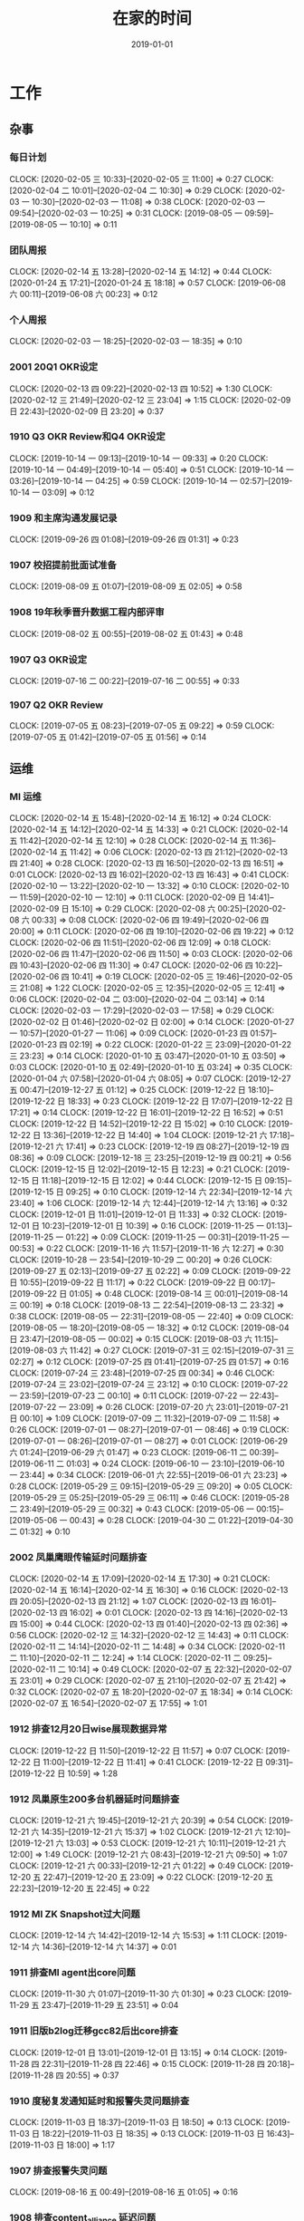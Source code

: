 #+TITLE: 在家的时间 
#+DATE: 2019-01-01

* 工作
** 杂事
*** 每日计划
    CLOCK: [2020-02-05 三 10:33]--[2020-02-05 三 11:00] =>  0:27
    CLOCK: [2020-02-04 二 10:01]--[2020-02-04 二 10:30] =>  0:29
    CLOCK: [2020-02-03 一 10:30]--[2020-02-03 一 11:08] =>  0:38
    CLOCK: [2020-02-03 一 09:54]--[2020-02-03 一 10:25] =>  0:31
    CLOCK: [2019-08-05 一 09:59]--[2019-08-05 一 10:10] =>  0:11
*** 团队周报
    CLOCK: [2020-02-14 五 13:28]--[2020-02-14 五 14:12] =>  0:44
    CLOCK: [2020-01-24 五 17:21]--[2020-01-24 五 18:18] =>  0:57
    CLOCK: [2019-06-08 六 00:11]--[2019-06-08 六 00:23] =>  0:12
*** 个人周报
    CLOCK: [2020-02-03 一 18:25]--[2020-02-03 一 18:35] =>  0:10
*** 2001 20Q1 OKR设定
    CLOCK: [2020-02-13 四 09:22]--[2020-02-13 四 10:52] =>  1:30
    CLOCK: [2020-02-12 三 21:49]--[2020-02-12 三 23:04] =>  1:15
    CLOCK: [2020-02-09 日 22:43]--[2020-02-09 日 23:20] =>  0:37
*** 1910 Q3 OKR Review和Q4 OKR设定
    CLOCK: [2019-10-14 一 09:13]--[2019-10-14 一 09:33] =>  0:20
    CLOCK: [2019-10-14 一 04:49]--[2019-10-14 一 05:40] =>  0:51
    CLOCK: [2019-10-14 一 03:26]--[2019-10-14 一 04:25] =>  0:59
    CLOCK: [2019-10-14 一 02:57]--[2019-10-14 一 03:09] =>  0:12
*** 1909 和主席沟通发展记录
    CLOCK: [2019-09-26 四 01:08]--[2019-09-26 四 01:31] =>  0:23
*** 1907 校招提前批面试准备
    CLOCK: [2019-08-09 五 01:07]--[2019-08-09 五 02:05] =>  0:58
*** 1908 19年秋季晋升数据工程内部评审
    CLOCK: [2019-08-02 五 00:55]--[2019-08-02 五 01:43] =>  0:48
*** 1907 Q3 OKR设定
    CLOCK: [2019-07-16 二 00:22]--[2019-07-16 二 00:55] =>  0:33
*** 1907 Q2 OKR Review
    CLOCK: [2019-07-05 五 08:23]--[2019-07-05 五 09:22] =>  0:59
    CLOCK: [2019-07-05 五 01:42]--[2019-07-05 五 01:56] =>  0:14
** 运维
*** MI 运维
    CLOCK: [2020-02-14 五 15:48]--[2020-02-14 五 16:12] =>  0:24
    CLOCK: [2020-02-14 五 14:12]--[2020-02-14 五 14:33] =>  0:21
    CLOCK: [2020-02-14 五 11:42]--[2020-02-14 五 12:10] =>  0:28
    CLOCK: [2020-02-14 五 11:36]--[2020-02-14 五 11:42] =>  0:06
    CLOCK: [2020-02-13 四 21:12]--[2020-02-13 四 21:40] =>  0:28
    CLOCK: [2020-02-13 四 16:50]--[2020-02-13 四 16:51] =>  0:01
    CLOCK: [2020-02-13 四 16:02]--[2020-02-13 四 16:43] =>  0:41
    CLOCK: [2020-02-10 一 13:22]--[2020-02-10 一 13:32] =>  0:10
    CLOCK: [2020-02-10 一 11:59]--[2020-02-10 一 12:10] =>  0:11
    CLOCK: [2020-02-09 日 14:41]--[2020-02-09 日 15:10] =>  0:29
    CLOCK: [2020-02-08 六 00:25]--[2020-02-08 六 00:33] =>  0:08
    CLOCK: [2020-02-06 四 19:49]--[2020-02-06 四 20:00] =>  0:11
    CLOCK: [2020-02-06 四 19:10]--[2020-02-06 四 19:22] =>  0:12
    CLOCK: [2020-02-06 四 11:51]--[2020-02-06 四 12:09] =>  0:18
    CLOCK: [2020-02-06 四 11:47]--[2020-02-06 四 11:50] =>  0:03
    CLOCK: [2020-02-06 四 10:43]--[2020-02-06 四 11:30] =>  0:47
    CLOCK: [2020-02-06 四 10:22]--[2020-02-06 四 10:41] =>  0:19
    CLOCK: [2020-02-05 三 19:46]--[2020-02-05 三 21:08] =>  1:22
    CLOCK: [2020-02-05 三 12:35]--[2020-02-05 三 12:41] =>  0:06
    CLOCK: [2020-02-04 二 03:00]--[2020-02-04 二 03:14] =>  0:14
    CLOCK: [2020-02-03 一 17:29]--[2020-02-03 一 17:58] =>  0:29
    CLOCK: [2020-02-02 日 01:46]--[2020-02-02 日 02:00] =>  0:14
    CLOCK: [2020-01-27 一 10:57]--[2020-01-27 一 11:06] =>  0:09
    CLOCK: [2020-01-23 四 01:57]--[2020-01-23 四 02:19] =>  0:22
    CLOCK: [2020-01-22 三 23:09]--[2020-01-22 三 23:23] =>  0:14
    CLOCK: [2020-01-10 五 03:47]--[2020-01-10 五 03:50] =>  0:03
    CLOCK: [2020-01-10 五 02:49]--[2020-01-10 五 03:24] =>  0:35
    CLOCK: [2020-01-04 六 07:58]--[2020-01-04 六 08:05] =>  0:07
    CLOCK: [2019-12-27 五 00:47]--[2019-12-27 五 01:12] =>  0:25
    CLOCK: [2019-12-22 日 18:10]--[2019-12-22 日 18:33] =>  0:23
    CLOCK: [2019-12-22 日 17:07]--[2019-12-22 日 17:21] =>  0:14
    CLOCK: [2019-12-22 日 16:01]--[2019-12-22 日 16:52] =>  0:51
    CLOCK: [2019-12-22 日 14:52]--[2019-12-22 日 15:02] =>  0:10
    CLOCK: [2019-12-22 日 13:36]--[2019-12-22 日 14:40] =>  1:04
    CLOCK: [2019-12-21 六 17:18]--[2019-12-21 六 17:41] =>  0:23
    CLOCK: [2019-12-19 四 08:27]--[2019-12-19 四 08:36] =>  0:09
    CLOCK: [2019-12-18 三 23:25]--[2019-12-19 四 00:21] =>  0:56
    CLOCK: [2019-12-15 日 12:02]--[2019-12-15 日 12:23] =>  0:21
    CLOCK: [2019-12-15 日 11:18]--[2019-12-15 日 12:02] =>  0:44
    CLOCK: [2019-12-15 日 09:15]--[2019-12-15 日 09:25] =>  0:10
    CLOCK: [2019-12-14 六 22:34]--[2019-12-14 六 23:40] =>  1:06
    CLOCK: [2019-12-14 六 12:44]--[2019-12-14 六 13:16] =>  0:32
    CLOCK: [2019-12-01 日 11:01]--[2019-12-01 日 11:33] =>  0:32
    CLOCK: [2019-12-01 日 10:23]--[2019-12-01 日 10:39] =>  0:16
    CLOCK: [2019-11-25 一 01:13]--[2019-11-25 一 01:22] =>  0:09
    CLOCK: [2019-11-25 一 00:31]--[2019-11-25 一 00:53] =>  0:22
    CLOCK: [2019-11-16 六 11:57]--[2019-11-16 六 12:27] =>  0:30
    CLOCK: [2019-10-28 一 23:54]--[2019-10-29 二 00:20] =>  0:26
    CLOCK: [2019-09-27 五 02:13]--[2019-09-27 五 02:22] =>  0:09
    CLOCK: [2019-09-22 日 10:55]--[2019-09-22 日 11:17] =>  0:22
    CLOCK: [2019-09-22 日 00:17]--[2019-09-22 日 01:05] =>  0:48
    CLOCK: [2019-08-14 三 00:01]--[2019-08-14 三 00:19] =>  0:18
    CLOCK: [2019-08-13 二 22:54]--[2019-08-13 二 23:32] =>  0:38
    CLOCK: [2019-08-05 一 22:31]--[2019-08-05 一 22:40] =>  0:09
    CLOCK: [2019-08-05 一 18:20]--[2019-08-05 一 18:32] =>  0:12
    CLOCK: [2019-08-04 日 23:47]--[2019-08-05 一 00:02] =>  0:15
    CLOCK: [2019-08-03 六 11:15]--[2019-08-03 六 11:42] =>  0:27
    CLOCK: [2019-07-31 三 02:15]--[2019-07-31 三 02:27] =>  0:12
    CLOCK: [2019-07-25 四 01:41]--[2019-07-25 四 01:57] =>  0:16
    CLOCK: [2019-07-24 三 23:48]--[2019-07-25 四 00:34] =>  0:46
    CLOCK: [2019-07-24 三 23:02]--[2019-07-24 三 23:12] =>  0:10
    CLOCK: [2019-07-22 一 23:59]--[2019-07-23 二 00:10] =>  0:11
    CLOCK: [2019-07-22 一 22:43]--[2019-07-22 一 23:09] =>  0:26
    CLOCK: [2019-07-20 六 23:01]--[2019-07-21 日 00:10] =>  1:09
    CLOCK: [2019-07-09 二 11:32]--[2019-07-09 二 11:58] =>  0:26
    CLOCK: [2019-07-01 一 08:27]--[2019-07-01 一 08:46] =>  0:19
    CLOCK: [2019-07-01 一 08:26]--[2019-07-01 一 08:27] =>  0:01
    CLOCK: [2019-06-29 六 01:24]--[2019-06-29 六 01:47] =>  0:23
    CLOCK: [2019-06-11 二 00:39]--[2019-06-11 二 01:03] =>  0:24
    CLOCK: [2019-06-10 一 23:10]--[2019-06-10 一 23:44] =>  0:34
    CLOCK: [2019-06-01 六 22:55]--[2019-06-01 六 23:23] =>  0:28
    CLOCK: [2019-05-29 三 09:15]--[2019-05-29 三 09:20] =>  0:05
    CLOCK: [2019-05-29 三 05:25]--[2019-05-29 三 06:11] =>  0:46
    CLOCK: [2019-05-28 二 23:49]--[2019-05-29 三 00:32] =>  0:43
    CLOCK: [2019-05-06 一 00:15]--[2019-05-06 一 00:43] =>  0:28
    CLOCK: [2019-04-30 二 01:22]--[2019-04-30 二 01:32] =>  0:10
*** 2002 凤巢鹰眼传输延时问题排查
    CLOCK: [2020-02-14 五 17:09]--[2020-02-14 五 17:30] =>  0:21
    CLOCK: [2020-02-14 五 16:14]--[2020-02-14 五 16:30] =>  0:16
    CLOCK: [2020-02-13 四 20:05]--[2020-02-13 四 21:12] =>  1:07
    CLOCK: [2020-02-13 四 16:01]--[2020-02-13 四 16:02] =>  0:01
    CLOCK: [2020-02-13 四 14:16]--[2020-02-13 四 15:00] =>  0:44
    CLOCK: [2020-02-13 四 01:40]--[2020-02-13 四 02:36] =>  0:56
    CLOCK: [2020-02-12 三 14:32]--[2020-02-12 三 14:43] =>  0:11
    CLOCK: [2020-02-11 二 14:14]--[2020-02-11 二 14:48] =>  0:34
    CLOCK: [2020-02-11 二 11:10]--[2020-02-11 二 12:24] =>  1:14
    CLOCK: [2020-02-11 二 09:25]--[2020-02-11 二 10:14] =>  0:49
    CLOCK: [2020-02-07 五 22:32]--[2020-02-07 五 23:01] =>  0:29
    CLOCK: [2020-02-07 五 21:10]--[2020-02-07 五 21:42] =>  0:32
    CLOCK: [2020-02-07 五 18:20]--[2020-02-07 五 18:34] =>  0:14
    CLOCK: [2020-02-07 五 16:54]--[2020-02-07 五 17:55] =>  1:01
*** 1912 排查12月20日wise展现数据异常
    CLOCK: [2019-12-22 日 11:50]--[2019-12-22 日 11:57] =>  0:07
    CLOCK: [2019-12-22 日 11:00]--[2019-12-22 日 11:41] =>  0:41
    CLOCK: [2019-12-22 日 09:31]--[2019-12-22 日 10:59] =>  1:28
*** 1912 凤巢原生200多台机器延时问题排查
    CLOCK: [2019-12-21 六 19:45]--[2019-12-21 六 20:39] =>  0:54
    CLOCK: [2019-12-21 六 14:35]--[2019-12-21 六 15:37] =>  1:02
    CLOCK: [2019-12-21 六 12:10]--[2019-12-21 六 13:03] =>  0:53
    CLOCK: [2019-12-21 六 10:11]--[2019-12-21 六 12:00] =>  1:49
    CLOCK: [2019-12-21 六 08:43]--[2019-12-21 六 09:50] =>  1:07
    CLOCK: [2019-12-21 六 00:33]--[2019-12-21 六 01:22] =>  0:49
    CLOCK: [2019-12-20 五 22:47]--[2019-12-20 五 23:09] =>  0:22
    CLOCK: [2019-12-20 五 22:23]--[2019-12-20 五 22:45] =>  0:22
*** 1912 MI ZK Snapshot过大问题
    CLOCK: [2019-12-14 六 14:42]--[2019-12-14 六 15:53] =>  1:11
    CLOCK: [2019-12-14 六 14:36]--[2019-12-14 六 14:37] =>  0:01
*** 1911 排查MI agent出core问题
    CLOCK: [2019-11-30 六 01:07]--[2019-11-30 六 01:30] =>  0:23
    CLOCK: [2019-11-29 五 23:47]--[2019-11-29 五 23:51] =>  0:04
*** 1911 旧版b2log迁移gcc82后出core排查
    CLOCK: [2019-12-01 日 13:01]--[2019-12-01 日 13:15] =>  0:14
    CLOCK: [2019-11-28 四 22:31]--[2019-11-28 四 22:46] =>  0:15
    CLOCK: [2019-11-28 四 20:18]--[2019-11-28 四 20:55] =>  0:37
*** 1910 度秘复发通知延时和报警失灵问题排查
    CLOCK: [2019-11-03 日 18:37]--[2019-11-03 日 18:50] =>  0:13
    CLOCK: [2019-11-03 日 18:22]--[2019-11-03 日 18:35] =>  0:13
    CLOCK: [2019-11-03 日 16:43]--[2019-11-03 日 18:00] =>  1:17
*** 1907 排查报警失灵问题
    CLOCK: [2019-08-16 五 00:49]--[2019-08-16 五 01:05] =>  0:16
*** 1908 排查content_alliance 延迟问题
    CLOCK: [2019-08-05 一 11:50]--[2019-08-05 一 12:03] =>  0:13
    CLOCK: [2019-08-04 日 01:40]--[2019-08-04 日 02:12] =>  0:32
    CLOCK: [2019-08-03 六 23:52]--[2019-08-04 日 00:10] =>  0:18
    CLOCK: [2019-08-03 六 21:47]--[2019-08-03 六 22:30] =>  0:43
    CLOCK: [2019-08-03 六 18:10]--[2019-08-03 六 18:38] =>  0:28
    CLOCK: [2019-08-03 六 13:34]--[2019-08-03 六 13:37] =>  0:03
*** 1905 MI Master上线117097d6
    CLOCK: [2019-05-17 五 23:57]--[2019-05-18 六 00:29] =>  0:32
    CLOCK: [2019-05-16 四 23:40]--[2019-05-17 五 00:44] =>  1:04
*** 1903 公有云Trace采集问题跟进
** 会议
*** 数据工厂例会
    CLOCK: [2020-02-14 五 10:59]--[2020-02-14 五 11:36] =>  0:37
    CLOCK: [2020-02-13 四 10:52]--[2020-02-13 四 11:20] =>  0:28
    CLOCK: [2020-02-12 三 10:30]--[2020-02-12 三 11:49] =>  1:19
    CLOCK: [2020-02-11 二 10:28]--[2020-02-11 二 11:00] =>  0:32
    CLOCK: [2020-02-10 一 10:30]--[2020-02-10 一 11:59] =>  1:29
*** 2002 1.15 BP ZK拆分业务有损case study
    CLOCK: [2020-02-05 三 17:01]--[2020-02-05 三 17:52] =>  0:51
** MI 3.0 BFE
*** 1907 项目周报
    CLOCK: [2019-08-30 五 02:41]--[2019-08-30 五 03:04] =>  0:23
*** 1908 支持Hadoop Streaming方式启动
    CLOCK: [2019-08-26 一 09:15]--[2019-08-26 一 09:17] =>  0:02
    CLOCK: [2019-08-11 日 22:41]--[2019-08-11 日 23:10] =>  0:29
    CLOCK: [2019-08-11 日 18:38]--[2019-08-11 日 18:57] =>  0:19
    CLOCK: [2019-08-11 日 17:36]--[2019-08-11 日 18:26] =>  0:50
    CLOCK: [2019-08-11 日 16:25]--[2019-08-11 日 17:20] =>  0:55
    CLOCK: [2019-08-11 日 00:13]--[2019-08-11 日 00:40] =>  0:27
    CLOCK: [2019-08-10 六 23:19]--[2019-08-11 日 00:00] =>  0:41
    CLOCK: [2019-08-05 一 20:59]--[2019-08-05 一 22:19] =>  1:20
    CLOCK: [2019-08-05 一 17:30]--[2019-08-05 一 18:00] =>  0:30
    CLOCK: [2019-08-05 一 16:51]--[2019-08-05 一 17:13] =>  0:22
    CLOCK: [2019-08-05 一 15:34]--[2019-08-05 一 16:36] =>  1:02
    CLOCK: [2019-08-05 一 01:41]--[2019-08-05 一 01:57] =>  0:16
    CLOCK: [2019-08-04 日 19:28]--[2019-08-04 日 19:38] =>  0:10
    CLOCK: [2019-08-04 日 14:58]--[2019-08-04 日 16:36] =>  1:38
    CLOCK: [2019-08-03 六 15:46]--[2019-08-03 六 17:08] =>  1:22
** MI 上云
*** 1905 云上非自动流程完善
    CLOCK: [2019-05-21 二 23:49]--[2019-05-22 三 00:01] =>  0:12
** MI 2.11
*** 2002 MI数据治理讨论（数据流通同学洪生）
    CLOCK: [2020-02-05 三 11:01]--[2020-02-05 三 11:44] =>  0:43
*** 2002 MI ZK Segment自动删除
    CLOCK: [2020-02-14 五 16:13]--[2020-02-14 五 16:14] =>  0:01
    CLOCK: [2020-02-05 三 15:35]--[2020-02-05 三 16:23] =>  0:48
    CLOCK: [2020-02-05 三 14:04]--[2020-02-05 三 15:21] =>  1:17
    CLOCK: [2020-02-05 三 11:51]--[2020-02-05 三 12:11] =>  0:20
    CLOCK: [2020-02-05 三 09:59]--[2020-02-05 三 10:33] =>  0:34
    CLOCK: [2020-02-04 二 22:38]--[2020-02-05 三 00:24] =>  1:46
    CLOCK: [2020-02-04 二 18:34]--[2020-02-04 二 19:08] =>  0:34
    CLOCK: [2020-02-04 二 16:29]--[2020-02-04 二 18:20] =>  1:51
    CLOCK: [2020-02-04 二 15:05]--[2020-02-04 二 15:25] =>  0:20
    CLOCK: [2020-02-04 二 11:54]--[2020-02-04 二 12:25] =>  0:31
** MI 2.10
*** 1912 节点下线时，将最后的文件close并mv到数据目录
    CLOCK: [2020-01-07 二 07:08]--[2020-01-07 二 08:09] =>  1:01
    CLOCK: [2020-01-07 二 01:11]--[2020-01-07 二 01:38] =>  0:27
*** 1912 master自动nc唤醒
    CLOCK: [2019-12-23 一 00:14]--[2019-12-23 一 00:49] =>  0:35
    CLOCK: [2019-12-23 一 00:02]--[2019-12-23 一 00:10] =>  0:08
    CLOCK: [2019-12-22 日 22:20]--[2019-12-22 日 23:57] =>  1:37
    CLOCK: [2019-12-21 六 19:03]--[2019-12-21 六 19:20] =>  0:17
    CLOCK: [2019-12-21 六 17:41]--[2019-12-21 六 18:46] =>  1:05
    CLOCK: [2019-12-19 四 02:03]--[2019-12-19 四 02:10] =>  0:07
*** 1912 修复b2log的自带curl的-fPIC参数问题
    CLOCK: [2019-12-16 一 22:48]--[2019-12-16 一 23:59] =>  1:11
*** 1912 基于nc的supervisor的联调测试
    CLOCK: [2019-12-11 三 08:19]--[2019-12-11 三 10:12] =>  1:53
    CLOCK: [2019-12-11 三 02:25]--[2019-12-11 三 02:45] =>  0:20
    CLOCK: [2019-12-08 日 23:44]--[2019-12-08 日 23:58] =>  0:14
    CLOCK: [2019-12-08 日 23:19]--[2019-12-08 日 23:31] =>  0:12
    CLOCK: [2019-12-08 日 23:00]--[2019-12-08 日 23:08] =>  0:08
    CLOCK: [2019-12-08 日 21:35]--[2019-12-08 日 21:36] =>  0:01
*** 1911 MI各模块迁移Opera
    CLOCK: [2019-11-26 二 23:08]--[2019-11-27 三 00:08] =>  1:00
*** 1910 supervisor开发（基于nc）
    CLOCK: [2019-11-24 日 14:30]--[2019-11-24 日 15:06] =>  0:36
    CLOCK: [2019-11-23 六 20:07]--[2019-11-23 六 20:41] =>  0:34
    CLOCK: [2019-11-23 六 16:00]--[2019-11-23 六 16:54] =>  0:54
    CLOCK: [2019-11-23 六 14:44]--[2019-11-23 六 15:25] =>  0:41
** MI 2.9
*** 1907 b2log迁移icode
    CLOCK: [2019-09-22 日 22:27]--[2019-09-22 日 23:35] =>  1:08
    CLOCK: [2019-07-17 三 02:46]--[2019-07-17 三 02:52] =>  0:06
    CLOCK: [2019-07-15 一 01:20]--[2019-07-15 一 01:55] =>  0:35
*** 1908 Matrix/Opera销毁实例回调API
    CLOCK: [2019-09-01 日 22:37]--[2019-09-01 日 23:00] =>  0:23
    CLOCK: [2019-09-01 日 21:37]--[2019-09-01 日 22:00] =>  0:23
    CLOCK: [2019-08-17 六 00:30]--[2019-08-17 六 01:17] =>  0:47
*** 1908 sofa-pbrpc改造为baidu-rpc
    CLOCK: [2019-08-28 三 01:30]--[2019-08-28 三 02:50] =>  1:20
    CLOCK: [2019-08-22 四 23:13]--[2019-08-22 四 23:25] =>  0:12
    CLOCK: [2019-08-22 四 02:30]--[2019-08-22 四 03:53] =>  1:23
    CLOCK: [2019-08-22 四 01:15]--[2019-08-22 四 02:01] =>  0:46
*** 1907 BFE改造拆解和排期
    CLOCK: [2019-07-21 日 16:56]--[2019-07-21 日 17:42] =>  0:46
*** 1907 BFE改造方案设计
    CLOCK: [2019-07-12 五 00:17]--[2019-07-12 五 00:50] =>  0:33
    CLOCK: [2019-07-11 四 23:03]--[2019-07-12 五 00:00] =>  0:57
*** 1907 b2log发版修复度秘偶然出core问题
    CLOCK: [2019-07-09 二 23:06]--[2019-07-10 三 00:18] =>  1:12
    CLOCK: [2019-07-09 二 21:54]--[2019-07-09 二 22:56] =>  1:02
    CLOCK: [2019-07-09 二 18:58]--[2019-07-09 二 20:20] =>  1:22
    CLOCK: [2019-07-09 二 10:48]--[2019-07-09 二 10:53] =>  0:05
    CLOCK: [2019-07-09 二 01:01]--[2019-07-09 二 02:01] =>  1:00
*** 1907 BFE改造方案设计
    CLOCK: [2019-07-04 四 01:12]--[2019-07-04 四 01:54] =>  0:42
    CLOCK: [2019-07-04 四 00:46]--[2019-07-04 四 01:00] =>  0:14
** MI 3.0
*** 1904 云培训PPT
    CLOCK: [2019-04-22 一 01:56]--[2019-04-22 一 02:35] =>  0:39
*** 1904 Q2开发设计文档
    CLOCK: [2019-04-24 三 23:32]--[2019-04-24 三 23:45] =>  0:13
    CLOCK: [2019-04-21 日 22:31]--[2019-04-21 日 22:45] =>  0:14
** MI 2.8
*** 1907 水位回退问题修复
    CLOCK: [2019-07-02 二 01:20]--[2019-07-02 二 02:31] =>  1:11
*** 1906 重建ES集群
    CLOCK: [2019-06-23 日 23:45]--[2019-06-24 一 01:12] =>  1:27
*** 1905 修复中转传输record_id对不上的问题
    CLOCK: [2019-05-23 四 23:59]--[2019-05-24 五 01:37] =>  1:38
*** 1905 MI平台上Opera
    CLOCK: [2019-05-15 三 00:12]--[2019-05-15 三 00:34] =>  0:22
*** 1904 MI 2.8设计和排期
    CLOCK: [2019-04-28 日 23:27]--[2019-04-29 一 00:01] =>  0:34
** MI 3.0 RS
*** 1906 解决MI的Boxer迁移问题
    CLOCK: [2019-06-25 二 00:10]--[2019-06-25 二 00:34] =>  0:24
*** 1906 RS培训后的鲁班监控完善
    CLOCK: [2019-06-21 五 00:36]--[2019-06-21 五 01:21] =>  0:45
* 学习
** 记录和反思
*** 2001 和轩瑜的大事的解决方案
    CLOCK: [2020-02-15 六 01:45]--[2020-02-15 六 02:32] =>  0:47
    CLOCK: [2020-02-14 五 19:46]--[2020-02-14 五 20:57] =>  1:11
    CLOCK: [2020-02-14 五 12:45]--[2020-02-14 五 13:28] =>  0:43
    CLOCK: [2020-02-14 五 12:24]--[2020-02-14 五 12:34] =>  0:10
    CLOCK: [2020-02-14 五 10:27]--[2020-02-14 五 10:59] =>  0:32
    CLOCK: [2020-02-13 四 21:50]--[2020-02-14 五 00:30] =>  2:40
    CLOCK: [2020-02-12 三 18:50]--[2020-02-12 三 20:13] =>  1:23
    CLOCK: [2020-02-12 三 12:09]--[2020-02-12 三 13:52] =>  1:43
    CLOCK: [2020-02-11 二 23:10]--[2020-02-12 三 00:46] =>  1:36
    CLOCK: [2020-02-11 二 19:51]--[2020-02-11 二 23:08] =>  3:17
    CLOCK: [2020-02-11 二 15:58]--[2020-02-11 二 16:55] =>  0:57
    CLOCK: [2020-02-11 二 10:14]--[2020-02-11 二 10:28] =>  0:14
    CLOCK: [2020-02-09 日 12:44]--[2020-02-09 日 14:27] =>  1:43
    CLOCK: [2020-02-09 日 02:50]--[2020-02-09 日 03:07] =>  0:17
    CLOCK: [2020-02-09 日 01:56]--[2020-02-09 日 02:32] =>  0:36
    CLOCK: [2020-02-08 六 19:28]--[2020-02-08 六 21:41] =>  2:13
    CLOCK: [2020-02-08 六 01:25]--[2020-02-08 六 01:41] =>  0:16
    CLOCK: [2020-02-07 五 20:16]--[2020-02-07 五 21:00] =>  0:44
    CLOCK: [2020-02-07 五 01:38]--[2020-02-07 五 02:19] =>  0:41
    CLOCK: [2020-02-06 四 23:07]--[2020-02-07 五 00:46] =>  1:39
    CLOCK: [2020-02-06 四 01:56]--[2020-02-06 四 02:09] =>  0:13
    CLOCK: [2020-02-06 四 00:00]--[2020-02-06 四 00:34] =>  0:34
    CLOCK: [2020-02-05 三 22:02]--[2020-02-05 三 23:40] =>  1:38
    CLOCK: [2020-02-05 三 21:08]--[2020-02-05 三 21:53] =>  0:45
    CLOCK: [2020-02-04 二 11:46]--[2020-02-04 二 11:54] =>  0:08
    CLOCK: [2020-02-04 二 11:05]--[2020-02-04 二 11:20] =>  0:15
    CLOCK: [2020-02-04 二 01:05]--[2020-02-04 二 02:04] =>  0:59
    CLOCK: [2020-02-03 一 23:10]--[2020-02-04 二 00:04] =>  0:54
    CLOCK: [2020-02-03 一 21:56]--[2020-02-03 一 22:30] =>  0:34
    CLOCK: [2020-02-03 一 21:06]--[2020-02-03 一 21:19] =>  0:13
    CLOCK: [2020-01-27 一 19:44]--[2020-01-27 一 20:41] =>  0:57
    CLOCK: [2020-01-27 一 18:17]--[2020-01-27 一 19:12] =>  0:55
    CLOCK: [2020-01-27 一 17:58]--[2020-01-27 一 18:15] =>  0:17
    CLOCK: [2020-01-26 日 08:23]--[2020-01-26 日 09:28] =>  1:05
*** 2002 19年总结和20年规划
    CLOCK: [2020-02-14 五 17:45]--[2020-02-14 五 17:54] =>  0:09
    CLOCK: [2020-02-03 一 20:58]--[2020-02-03 一 21:06] =>  0:08
    CLOCK: [2020-02-02 日 21:42]--[2020-02-02 日 21:44] =>  0:02
    CLOCK: [2020-02-02 日 19:11]--[2020-02-02 日 21:29] =>  2:18
*** 2001 20年春节记录
    CLOCK: [2020-02-02 日 02:00]--[2020-02-02 日 03:03] =>  1:03
    CLOCK: [2020-02-01 六 20:52]--[2020-02-01 六 23:14] =>  2:22
    CLOCK: [2020-02-01 六 11:15]--[2020-02-01 六 11:31] =>  0:16
    CLOCK: [2020-01-29 三 14:31]--[2020-01-29 三 15:02] =>  0:31
    CLOCK: [2020-01-29 三 11:22]--[2020-01-29 三 12:03] =>  0:41
    CLOCK: [2020-01-28 二 17:31]--[2020-01-28 二 18:59] =>  1:28
    CLOCK: [2020-01-28 二 08:23]--[2020-01-28 二 09:03] =>  0:40
    CLOCK: [2020-01-27 一 19:15]--[2020-01-27 一 19:44] =>  0:29
*** 1912 和轩瑜回我老家记录
    CLOCK: [2020-02-03 一 18:14]--[2020-02-03 一 18:25] =>  0:11
    CLOCK: [2020-02-03 一 18:00]--[2020-02-03 一 18:09] =>  0:09
    CLOCK: [2020-02-03 一 15:22]--[2020-02-03 一 16:17] =>  0:55
    CLOCK: [2020-02-03 一 14:38]--[2020-02-03 一 15:04] =>  0:26
    CLOCK: [2020-02-03 一 13:48]--[2020-02-03 一 14:02] =>  0:14
    CLOCK: [2020-02-03 一 11:37]--[2020-02-03 一 12:26] =>  0:49
    CLOCK: [2020-02-02 日 23:54]--[2020-02-03 一 01:09] =>  1:15
    CLOCK: [2020-02-02 日 21:44]--[2020-02-02 日 22:36] =>  0:52
    CLOCK: [2020-02-02 日 19:04]--[2020-02-02 日 19:11] =>  0:07
*** 2001 和轩瑜的跨年记录
    CLOCK: [2020-02-02 日 03:04]--[2020-02-02 日 03:56] =>  0:52
    CLOCK: [2020-01-18 六 22:40]--[2020-01-18 六 23:01] =>  0:21
    CLOCK: [2020-01-17 五 00:42]--[2020-01-17 五 00:56] =>  0:14
    CLOCK: [2020-01-03 五 00:46]--[2020-01-03 五 01:25] =>  0:39
    CLOCK: [2020-01-01 三 11:01]--[2020-01-01 三 11:18] =>  0:17
*** 1912 和我的轩瑜的记录
    CLOCK: [2020-01-27 一 17:11]--[2020-01-27 一 17:37] =>  0:26
    CLOCK: [2020-01-23 四 02:20]--[2020-01-23 四 02:40] =>  0:20
    CLOCK: [2020-01-09 四 01:56]--[2020-01-09 四 02:20] =>  0:24
    CLOCK: [2020-01-07 二 23:37]--[2020-01-07 二 23:53] =>  0:16
    CLOCK: [2020-01-07 二 23:10]--[2020-01-07 二 23:20] =>  0:10
    CLOCK: [2020-01-01 三 10:55]--[2020-01-01 三 11:00] =>  0:05
    CLOCK: [2019-12-31 二 00:12]--[2019-12-31 二 01:03] =>  0:51
    CLOCK: [2019-12-30 一 01:47]--[2019-12-30 一 01:53] =>  0:06
    CLOCK: [2019-12-30 一 01:18]--[2019-12-30 一 01:38] =>  0:20
    CLOCK: [2019-12-29 日 15:49]--[2019-12-29 日 16:13] =>  0:24
    CLOCK: [2019-12-29 日 14:56]--[2019-12-29 日 15:03] =>  0:07
    CLOCK: [2019-12-29 日 12:34]--[2019-12-29 日 12:51] =>  0:17
    CLOCK: [2019-12-29 日 12:07]--[2019-12-29 日 12:32] =>  0:25
    CLOCK: [2019-12-29 日 11:35]--[2019-12-29 日 12:03] =>  0:28
    CLOCK: [2019-12-29 日 10:55]--[2019-12-29 日 11:32] =>  0:37
    CLOCK: [2019-12-29 日 10:40]--[2019-12-29 日 10:50] =>  0:10
    CLOCK: [2019-12-29 日 09:46]--[2019-12-29 日 10:02] =>  0:16
    CLOCK: [2019-12-29 日 09:02]--[2019-12-29 日 09:18] =>  0:16
*** 1910 国庆后找回轩瑜
    CLOCK: [2019-12-28 六 00:59]--[2019-12-28 六 01:26] =>  0:27
    CLOCK: [2019-12-27 五 20:20]--[2019-12-27 五 23:38] =>  3:18
    CLOCK: [2019-12-27 五 20:17]--[2019-12-27 五 23:38] =>  3:21
    CLOCK: [2019-12-24 二 00:48]--[2019-12-24 二 01:18] =>  0:30
    CLOCK: [2019-12-22 日 19:47]--[2019-12-22 日 21:13] =>  1:26
    CLOCK: [2019-12-15 日 02:06]--[2019-12-15 日 02:47] =>  0:41
    CLOCK: [2019-12-14 六 16:43]--[2019-12-14 六 16:55] =>  0:12
    CLOCK: [2019-12-14 六 15:53]--[2019-12-14 六 16:12] =>  0:19
    CLOCK: [2019-12-14 六 13:16]--[2019-12-14 六 14:34] =>  1:18
    CLOCK: [2019-12-10 二 02:00]--[2019-12-10 二 02:23] =>  0:23
    CLOCK: [2019-12-10 二 00:14]--[2019-12-10 二 00:37] =>  0:23
    CLOCK: [2019-12-08 日 21:41]--[2019-12-08 日 23:00] =>  1:19
    CLOCK: [2019-12-01 日 23:45]--[2019-12-02 一 00:50] =>  1:05
    CLOCK: [2019-11-24 日 22:43]--[2019-11-24 日 23:10] =>  0:27
    CLOCK: [2019-11-24 日 13:24]--[2019-11-24 日 14:30] =>  1:06
    CLOCK: [2019-11-24 日 10:04]--[2019-11-24 日 11:17] =>  1:13
    CLOCK: [2019-11-16 六 23:24]--[2019-11-17 日 00:18] =>  0:54
    CLOCK: [2019-11-16 六 13:24]--[2019-11-16 六 15:05] =>  1:41
    CLOCK: [2019-11-16 六 10:55]--[2019-11-16 六 11:22] =>  0:27
    CLOCK: [2019-11-10 日 10:23]--[2019-11-10 日 11:20] =>  0:57
    CLOCK: [2019-11-08 五 12:09]--[2019-11-08 五 12:27] =>  0:18
    CLOCK: [2019-11-03 日 21:00]--[2019-11-03 日 22:16] =>  1:16
    CLOCK: [2019-11-02 六 21:46]--[2019-11-02 六 22:58] =>  1:12
    CLOCK: [2019-11-02 六 20:51]--[2019-11-02 六 21:37] =>  0:46
    CLOCK: [2019-11-02 六 19:39]--[2019-11-02 六 20:31] =>  0:52
    CLOCK: [2019-10-26 六 10:05]--[2019-10-26 六 10:26] =>  0:21
*** 1912 整理手头资金转钱给家里买房
    CLOCK: [2019-12-26 四 01:40]--[2019-12-26 四 02:25] =>  0:45
*** 1911 团队泰国TB记录
    CLOCK: [2019-11-10 日 05:15]--[2019-11-10 日 05:39] =>  0:24
    CLOCK: [2019-11-08 五 11:18]--[2019-11-08 五 12:09] =>  0:51
    CLOCK: [2019-11-08 五 10:31]--[2019-11-08 五 11:05] =>  0:34
*** 1910 国庆记录和总结
    CLOCK: [2019-10-03 四 22:16]--[2019-10-03 四 22:25] =>  0:09
*** 1909 近期反思
    CLOCK: [2019-09-28 六 02:29]--[2019-09-28 六 02:43] =>  0:14
*** 1909 个人介绍（新新）
    CLOCK: [2019-09-24 二 23:21]--[2019-09-24 二 23:27] =>  0:06
    CLOCK: [2019-09-24 二 21:57]--[2019-09-24 二 22:42] =>  0:45
    CLOCK: [2019-09-22 日 11:44]--[2019-09-22 日 12:00] =>  0:16
    CLOCK: [2019-09-21 六 19:59]--[2019-09-21 六 20:19] =>  0:20
*** 1908 8.23和轩瑜在奥森初次记录
    CLOCK: [2019-08-25 日 00:40]--[2019-08-25 日 00:49] =>  0:09
    CLOCK: [2019-08-24 六 02:03]--[2019-08-24 六 02:12] =>  0:09
*** 1908 和女朋友轩瑜的记录
    CLOCK: [2019-08-22 四 00:41]--[2019-08-22 四 01:10] =>  0:29
    CLOCK: [2019-08-21 三 00:30]--[2019-08-21 三 01:32] =>  1:02
    CLOCK: [2019-08-20 二 23:18]--[2019-08-20 二 23:31] =>  0:13
*** 1908 解释七夕心路历程
    CLOCK: [2019-08-11 日 12:31]--[2019-08-11 日 12:55] =>  0:24
    CLOCK: [2019-08-11 日 11:30]--[2019-08-11 日 12:31] =>  1:01
*** 1908 解释周四晚上未送回家的原因
    CLOCK: [2019-08-10 六 22:22]--[2019-08-10 六 22:40] =>  0:18
    CLOCK: [2019-08-10 六 09:45]--[2019-08-10 六 12:09] =>  2:24
    CLOCK: [2019-08-10 六 01:00]--[2019-08-10 六 02:17] =>  1:17
*** 1908 七夕表白记录
    CLOCK: [2019-08-08 四 01:00]--[2019-08-08 四 02:22] =>  1:22
*** 1907 和轩瑜的记录
    CLOCK: [2019-08-07 三 01:26]--[2019-08-07 三 01:50] =>  0:24
    CLOCK: [2019-08-05 一 00:24]--[2019-08-05 一 00:59] =>  0:35
    CLOCK: [2019-08-05 一 00:02]--[2019-08-05 一 00:07] =>  0:05
    CLOCK: [2019-07-30 二 23:16]--[2019-07-30 二 23:43] =>  0:27
    CLOCK: [2019-07-30 二 00:49]--[2019-07-30 二 01:21] =>  0:32
    CLOCK: [2019-07-29 一 01:05]--[2019-07-29 一 01:57] =>  0:52
    CLOCK: [2019-07-27 六 10:26]--[2019-07-27 六 11:04] =>  0:38
    CLOCK: [2019-07-27 六 02:30]--[2019-07-27 六 02:59] =>  0:29
    CLOCK: [2019-07-26 五 00:31]--[2019-07-26 五 01:28] =>  0:57
    CLOCK: [2019-07-24 三 01:15]--[2019-07-24 三 02:29] =>  1:14
    CLOCK: [2019-07-24 三 00:39]--[2019-07-24 三 01:11] =>  0:32
*** 1908 整理首次见面的笔记发给她
    CLOCK: [2019-08-04 日 14:26]--[2019-08-04 日 14:58] =>  0:32
    CLOCK: [2019-08-04 日 12:13]--[2019-08-04 日 12:20] =>  0:07
    CLOCK: [2019-08-04 日 11:27]--[2019-08-04 日 12:12] =>  0:45
*** 1908 进一步解释没做到关心的理由
    CLOCK: [2019-08-03 六 23:02]--[2019-08-03 六 23:51] =>  0:49
    CLOCK: [2019-08-03 六 17:40]--[2019-08-03 六 18:04] =>  0:24
    CLOCK: [2019-08-03 六 11:42]--[2019-08-03 六 13:23] =>  1:41
*** 1907 整理积压照片
    CLOCK: [2019-07-30 二 23:49]--[2019-07-31 三 01:38] =>  1:49
    CLOCK: [2019-07-30 二 23:45]--[2019-07-30 二 23:49] =>  0:04
*** 1907 责任、态度和方法
    CLOCK: [2019-07-21 日 10:10]--[2019-07-21 日 10:40] =>  0:30
    CLOCK: [2019-07-20 六 22:15]--[2019-07-20 六 22:59] =>  0:44
*** 1907 我理想中的家庭
    CLOCK: [2019-07-20 六 10:05]--[2019-07-20 六 11:59] =>  1:54
    CLOCK: [2019-07-20 六 01:52]--[2019-07-20 六 02:26] =>  0:34
*** 1907 我的辩解和自述
    CLOCK: [2019-07-17 三 03:01]--[2019-07-17 三 03:08] =>  0:07
    CLOCK: [2019-07-17 三 02:11]--[2019-07-17 三 02:44] =>  0:33
*** 19Q3 记录
    CLOCK: [2019-07-07 日 00:51]--[2019-07-07 日 01:11] =>  0:20
*** 1811 个人介绍（新）
    CLOCK: [2019-07-23 二 23:30]--[2019-07-23 二 23:41] =>  0:11
    CLOCK: [2019-07-23 二 01:10]--[2019-07-23 二 01:39] =>  0:29
    CLOCK: [2019-07-21 日 23:02]--[2019-07-22 一 00:15] =>  1:13
    CLOCK: [2019-07-21 日 22:00]--[2019-07-21 日 22:23] =>  0:23
    CLOCK: [2019-07-19 五 00:39]--[2019-07-19 五 00:48] =>  0:09
    CLOCK: [2019-07-13 六 23:48]--[2019-07-14 日 01:25] =>  1:37
    CLOCK: [2019-07-08 一 01:24]--[2019-07-08 一 02:04] =>  0:40
    CLOCK: [2019-07-07 日 23:17]--[2019-07-08 一 01:18] =>  2:01
    CLOCK: [2019-07-07 日 11:45]--[2019-07-07 日 11:58] =>  0:13
    CLOCK: [2019-07-05 五 00:35]--[2019-07-05 五 00:59] =>  0:24
    CLOCK: [2019-07-01 一 08:56]--[2019-07-01 一 09:01] =>  0:05
    CLOCK: [2019-07-01 一 00:23]--[2019-07-01 一 01:55] =>  1:32
    CLOCK: [2019-06-30 日 22:08]--[2019-06-30 日 22:30] =>  0:22
    CLOCK: [2019-06-30 日 21:31]--[2019-06-30 日 22:00] =>  0:29
    CLOCK: [2019-06-30 日 18:13]--[2019-06-30 日 18:32] =>  0:19
    CLOCK: [2019-06-30 日 17:23]--[2019-06-30 日 17:54] =>  0:31
    CLOCK: [2019-06-30 日 00:10]--[2019-06-30 日 00:20] =>  0:10
    CLOCK: [2019-06-29 六 23:16]--[2019-06-29 六 23:49] =>  0:33
    CLOCK: [2019-06-28 五 01:47]--[2019-06-28 五 01:51] =>  0:04
    CLOCK: [2019-06-19 三 00:09]--[2019-06-19 三 01:19] =>  1:10
    CLOCK: [2019-05-21 二 00:11]--[2019-05-21 二 00:20] =>  0:09
    CLOCK: [2019-05-20 一 02:37]--[2019-05-20 一 02:43] =>  0:06
*** 1906 端午记录
    CLOCK: [2019-06-10 一 23:44]--[2019-06-11 二 00:39] =>  0:55
    CLOCK: [2019-06-10 一 21:22]--[2019-06-10 一 22:30] =>  1:08
    CLOCK: [2019-06-10 一 18:08]--[2019-06-10 一 18:34] =>  0:26
    CLOCK: [2019-06-10 一 17:34]--[2019-06-10 一 18:06] =>  0:32
    CLOCK: [2019-06-10 一 16:55]--[2019-06-10 一 17:12] =>  0:17
*** 19Q2 记录
    CLOCK: [2019-06-29 六 17:00]--[2019-06-29 六 17:14] =>  0:14
    CLOCK: [2019-06-29 六 16:05]--[2019-06-29 六 16:38] =>  0:33
    CLOCK: [2019-05-08 三 00:53]--[2019-05-08 三 01:28] =>  0:35
*** 1904 整理观影记录
*** 1812 18年年度回顾
*** 19年春节记录
** 技术学习
*** 1907 distcp学习
    CLOCK: [2019-07-21 日 17:42]--[2019-07-21 日 18:44] =>  1:02
** 写作
** 钢琴学习
*** 1905 练习《那个夏天》
    CLOCK: [2019-06-16 日 20:01]--[2019-06-16 日 20:20] =>  0:19
    CLOCK: [2019-06-15 六 22:43]--[2019-06-15 六 23:20] =>  0:37
    CLOCK: [2019-06-15 六 00:10]--[2019-06-15 六 00:37] =>  0:27
    CLOCK: [2019-06-12 三 23:51]--[2019-06-13 四 00:28] =>  0:37
    CLOCK: [2019-06-12 三 08:48]--[2019-06-12 三 09:19] =>  0:31
    CLOCK: [2019-06-12 三 00:05]--[2019-06-12 三 01:04] =>  0:59
    CLOCK: [2019-06-05 三 23:10]--[2019-06-05 三 23:26] =>  0:16
    CLOCK: [2019-06-01 六 21:30]--[2019-06-01 六 22:34] =>  1:04
    CLOCK: [2019-05-29 三 09:02]--[2019-05-29 三 09:10] =>  0:08
    CLOCK: [2019-05-28 二 23:04]--[2019-05-28 二 23:48] =>  0:44
** 其他
*** 1907 整理公司的MBP13的工作环境
    CLOCK: [2019-07-21 日 16:15]--[2019-07-21 日 16:33] =>  0:18
    CLOCK: [2019-07-21 日 14:32]--[2019-07-21 日 15:06] =>  0:34
    CLOCK: [2019-07-21 日 13:53]--[2019-07-21 日 14:30] =>  0:37
    CLOCK: [2019-07-21 日 11:11]--[2019-07-21 日 11:30] =>  0:19
    CLOCK: [2019-07-21 日 01:10]--[2019-07-21 日 01:58] =>  0:48
    CLOCK: [2019-07-21 日 00:10]--[2019-07-21 日 00:20] =>  0:10
    CLOCK: [2019-07-20 六 18:22]--[2019-07-20 六 19:20] =>  0:58
    CLOCK: [2019-07-14 日 18:30]--[2019-07-14 日 18:53] =>  0:23
    CLOCK: [2019-07-14 日 17:48]--[2019-07-14 日 18:28] =>  0:40
    CLOCK: [2019-07-14 日 16:44]--[2019-07-14 日 17:46] =>  1:02
    CLOCK: [2019-07-14 日 15:40]--[2019-07-14 日 16:39] =>  0:59
* 生活
** 19年团队泰国TB
*** 1911 初步整理照片
    CLOCK: [2019-11-09 六 22:56]--[2019-11-10 日 00:04] =>  1:08
    CLOCK: [2019-11-08 五 10:16]--[2019-11-08 五 10:31] =>  0:15
    CLOCK: [2019-11-08 五 01:33]--[2019-11-08 五 01:39] =>  0:06
    CLOCK: [2019-11-08 五 00:07]--[2019-11-08 五 01:23] =>  1:16
*** 1911 八人逛夜市喝酒
    CLOCK: [2019-11-09 六 23:30]--[2019-11-10 日 02:00] =>  2:30
*** 1911 看人妖表演秀
    CLOCK: [2019-11-09 六 19:30]--[2019-11-09 六 21:00] =>  1:30
*** 1911 做精油Spa然后去公园塔旋转餐厅吃晚饭
    CLOCK: [2019-11-09 六 14:10]--[2019-11-09 六 19:00] =>  4:50
*** 1911 坐船去珊瑚岛玩
    CLOCK: [2019-11-09 六 09:00]--[2019-11-09 六 12:00] =>  3:00
*** 1911 入住Hotel G和夜晚逛海滩
    CLOCK: [2019-11-08 五 20:30]--[2019-11-08 五 22:00] =>  1:30
*** 1911 MAX泰拳体育馆看泰拳
    CLOCK: [2019-11-08 五 16:20]--[2019-11-08 五 20:10] =>  3:50
*** 1911 战鼠打枪和逛水上集市
    CLOCK: [2019-11-08 五 15:30]--[2019-11-08 五 17:20] =>  1:50
*** 1911 游七珍大象园和东芭乐园
    CLOCK: [2019-11-08 五 11:30]--[2019-11-08 五 15:00] =>  3:30
*** 1911 从曼谷到芭堤雅
    CLOCK: [2019-11-08 五 08:30]--[2019-11-08 五 11:10] =>  2:40
*** 1911 游览码头夜市摩天轮
    CLOCK: [2019-11-07 四 19:00]--[2019-11-07 四 20:00] =>  1:00
*** 1911 下午泰式古法按摩和人妖表演
    CLOCK: [2019-11-07 四 13:30]--[2019-11-07 四 17:00] =>  3:30
*** 1911 上午游览大皇宫
    CLOCK: [2019-11-07 四 08:00]--[2019-11-07 四 12:00] =>  4:00
*** 1911 从北京做飞机到曼谷
    CLOCK: [2019-11-06 三 06:00]--[2019-11-06 三 12:00] =>  6:00
*** 1911 送同事两人到我家小憩然后送到机场
    CLOCK: [2019-11-05 二 22:30]--[2019-11-06 三 03:30] =>  5:00
** 19年国庆
*** 1910 花地除草
    CLOCK: [2019-10-03 四 16:35]--[2019-10-03 四 17:30] =>  0:55
*** 1910 去三毛家做客喝酒
    CLOCK: [2019-10-02 三 18:00]--[2019-10-02 三 20:30] =>  2:30
*** 1910 国庆小亮迎亲
    CLOCK: [2019-10-01 二 10:01]--[2019-10-01 二 15:00] =>  4:59
*** 1909 周日提前下班赶回家的火车
    CLOCK: [2019-09-29 日 17:00]--[2019-09-29 日 19:00] =>  2:00
** 19年端午
*** 1906 初步整理照片
    CLOCK: [2019-06-10 一 15:30]--[2019-06-10 一 16:54] =>  1:24
    CLOCK: [2019-06-08 六 23:03]--[2019-06-08 六 23:28] =>  0:25
    CLOCK: [2019-06-07 五 23:00]--[2019-06-08 六 00:10] =>  1:10
*** 1906 晚上到处找吃的最后去吃牧马人吃涮羊肉
    CLOCK: [2019-06-08 六 18:50]--[2019-06-08 六 21:00] =>  2:10
*** 1906 乌兰布统草原穿越
    CLOCK: [2019-06-08 六 08:18]--[2019-06-08 六 14:34] =>  6:16
*** 1906 晚上吃那日满达然后买感冒药
    CLOCK: [2019-06-07 五 19:30]--[2019-06-07 五 21:41] =>  2:11
*** 1906 下午游蛤蟆坝
    CLOCK: [2019-06-07 五 13:40]--[2019-06-07 五 18:00] =>  4:20
*** 1906 从科技园到西二旗到牡丹园再赶上去草原的长途车
    CLOCK: [2019-06-06 四 17:45]--[2019-06-06 四 20:00] =>  2:15
*** 1906 出游准备工作
    CLOCK: [2019-06-05 三 23:28]--[2019-06-06 四 00:33] =>  1:05
** 看视频
*** 2002 银翼杀手
    CLOCK: [2020-02-02 日 14:15]--[2020-02-02 日 16:45] =>  2:30
*** 1910 LOL S9
    CLOCK: [2019-10-26 六 21:12]--[2019-10-26 六 23:49] =>  2:37
*** 1907 复习龙珠Z：人造人篇
    CLOCK: [2019-07-20 六 13:09]--[2019-07-20 六 16:30] =>  3:21
*** 1907 复习龙珠Z：战斗在那美克星
    CLOCK: [2019-07-14 日 20:30]--[2019-07-14 日 22:11] =>  1:41
    CLOCK: [2019-07-14 日 12:16]--[2019-07-14 日 15:16] =>  3:00
*** 1906 中国新说唱
    CLOCK: [2019-06-30 日 19:25]--[2019-06-30 日 20:44] =>  1:19
    CLOCK: [2019-06-21 五 22:40]--[2019-06-21 五 23:52] =>  1:12
*** 斗鱼TV
    CLOCK: [2019-06-10 一 17:20]--[2019-06-10 一 17:34] =>  0:14
*** 1905 B站：木鱼微剧场：Ligal High
    CLOCK: [2019-05-31 五 00:00]--[2019-05-31 五 00:51] =>  0:51
    CLOCK: [2019-05-30 四 00:30]--[2019-05-30 四 01:11] =>  0:41
*** 1905 B站：木鱼微剧场：红楼梦
    CLOCK: [2019-05-29 三 06:11]--[2019-05-29 三 06:50] =>  0:39
*** 1904 复习权力的游戏
    CLOCK: [2019-05-23 四 23:28]--[2019-05-23 四 23:59] =>  0:31
    CLOCK: [2019-05-10 五 00:20]--[2019-05-10 五 01:59] =>  1:39
    CLOCK: [2019-05-08 三 23:09]--[2019-05-09 四 01:11] =>  2:02
    CLOCK: [2019-04-29 一 00:20]--[2019-04-29 一 02:04] =>  1:44
*** 1904 B站：电影最TOP 回顾21部漫威宇宙电影
    CLOCK: [2019-04-23 二 23:38]--[2019-04-24 三 01:06] =>  1:28
** 看电影/电视剧
*** 1910 我是传奇
    CLOCK: [2019-11-03 日 15:09]--[2019-11-03 日 15:40] =>  0:31
    CLOCK: [2019-11-02 六 16:07]--[2019-11-02 六 17:50] =>  1:43
*** 1907 阿丽塔：战斗天使
    CLOCK: [2019-07-13 六 13:18]--[2019-07-13 六 14:00] =>  0:42
    CLOCK: [2019-07-13 六 11:16]--[2019-07-13 六 13:16] =>  2:00
*** 1907 汉尼拔S2
    CLOCK: [2019-07-14 日 01:59]--[2019-07-14 日 03:01] =>  1:02
    CLOCK: [2019-07-13 六 09:46]--[2019-07-13 六 11:15] =>  1:29
    CLOCK: [2019-07-12 五 22:20]--[2019-07-13 六 00:03] =>  1:43
    CLOCK: [2019-07-09 二 17:29]--[2019-07-09 二 18:27] =>  0:58
    CLOCK: [2019-07-09 二 11:59]--[2019-07-09 二 16:00] =>  4:01
    CLOCK: [2019-07-09 二 10:57]--[2019-07-09 二 11:32] =>  0:35
    CLOCK: [2019-07-08 一 23:06]--[2019-07-09 二 00:01] =>  0:55
    CLOCK: [2019-07-06 六 11:35]--[2019-07-06 六 12:25] =>  0:50
    CLOCK: [2019-07-01 一 23:12]--[2019-07-02 二 00:03] =>  0:51
*** 1906 傲慢与偏见 2005
    CLOCK: [2019-06-29 六 12:30]--[2019-06-29 六 16:05] =>  3:35
*** 1906 汉尼拔S1
    CLOCK: [2019-06-29 六 10:34]--[2019-06-29 六 11:30] =>  0:56
    CLOCK: [2019-06-29 六 00:27]--[2019-06-29 六 01:18] =>  0:51
    CLOCK: [2019-06-27 四 00:51]--[2019-06-27 四 01:40] =>  0:49
    CLOCK: [2019-06-25 二 23:49]--[2019-06-26 三 00:53] =>  1:04
    CLOCK: [2019-06-25 二 00:34]--[2019-06-25 二 01:23] =>  0:49
    CLOCK: [2019-06-23 日 16:14]--[2019-06-23 日 19:14] =>  3:00
    CLOCK: [2019-06-23 日 15:00]--[2019-06-23 日 15:31] =>  0:31
    CLOCK: [2019-06-23 日 12:28]--[2019-06-23 日 14:40] =>  2:12
*** 1906 Legal High
    CLOCK: [2019-06-18 二 01:10]--[2019-06-18 二 02:23] =>  1:13
*** 1906 切尔诺贝利
    CLOCK: [2019-06-16 日 13:25]--[2019-06-16 日 14:55] =>  1:30
    CLOCK: [2019-06-15 六 11:32]--[2019-06-15 六 11:55] =>  0:23
    CLOCK: [2019-06-13 四 00:57]--[2019-06-13 四 01:30] =>  0:33
    CLOCK: [2019-06-13 四 00:37]--[2019-06-13 四 00:52] =>  0:15
*** 1906 绿皮书
    CLOCK: [2019-06-10 一 14:37]--[2019-06-10 一 14:52] =>  0:15
    CLOCK: [2019-06-10 一 11:33]--[2019-06-10 一 14:09] =>  2:36
*** 1906 忌日快乐（端午出游）
    CLOCK: [2019-06-10 一 09:55]--[2019-06-10 一 11:30] =>  1:35
    CLOCK: [2019-06-07 五 08:04]--[2019-06-07 五 08:42] =>  0:38
*** 1906 奇妙的家族（端午出游）
    CLOCK: [2019-06-06 四 20:21]--[2019-06-06 四 22:11] =>  1:50
*** 1905 柯南剧场版：世纪末的魔法师
    CLOCK: [2019-06-01 六 11:47]--[2019-06-01 六 13:00] =>  1:13
    CLOCK: [2019-05-31 五 00:51]--[2019-05-31 五 01:02] =>  0:11
    CLOCK: [2019-05-29 三 00:56]--[2019-05-29 三 01:28] =>  0:32
    CLOCK: [2019-05-28 二 00:17]--[2019-05-28 二 00:49] =>  0:32
*** 1905 复仇者联盟四：终局之战
    CLOCK: [2019-05-19 日 21:35]--[2019-05-20 一 00:30] =>  2:55
*** 1904 权力的游戏S8
    CLOCK: [2019-05-13 一 23:26]--[2019-05-14 二 00:52] =>  1:26
    CLOCK: [2019-05-07 二 00:00]--[2019-05-07 二 01:18] =>  1:18
    CLOCK: [2019-04-21 日 20:29]--[2019-04-21 日 20:30] =>  0:01
    CLOCK: [2019-04-16 二 00:23]--[2019-04-16 二 01:25] =>  1:02
*** 1905 权力的游戏S7
    CLOCK: [2019-05-04 六 00:02]--[2019-05-04 六 00:30] =>  0:28
    CLOCK: [2019-05-03 五 21:41]--[2019-05-04 六 00:01] =>  2:20
    CLOCK: [2019-05-03 五 20:00]--[2019-05-03 五 21:18] =>  1:18
*** 1904 教父
    CLOCK: [2019-04-21 日 20:30]--[2019-04-21 日 21:00] =>  0:30
** 上网
*** 2001 了解冠状病毒肺炎
    CLOCK: [2020-01-28 二 14:30]--[2020-01-28 二 15:25] =>  0:55
*** 1907 了解TA
    CLOCK: [2019-07-06 六 12:40]--[2019-07-06 六 15:39] =>  2:59
    CLOCK: [2019-07-06 六 10:16]--[2019-07-06 六 11:35] =>  1:19
    CLOCK: [2019-07-06 六 01:10]--[2019-07-06 六 02:29] =>  1:19
** 购物
*** 2002 轩瑜情人节礼物
    CLOCK: [2020-02-12 三 14:43]--[2020-02-12 三 15:21] =>  0:38
*** 2001 购买防病毒口罩面具
    CLOCK: [2020-01-29 三 00:17]--[2020-01-29 三 01:27] =>  1:10
    CLOCK: [2020-01-28 二 19:50]--[2020-01-28 二 22:32] =>  2:42
*** 1909 买双鞋子
    CLOCK: [2019-09-01 日 11:20]--[2019-09-01 日 12:20] =>  1:00
*** 1909 想换套轻便的相机
    CLOCK: [2019-09-01 日 09:09]--[2019-09-01 日 10:03] =>  0:54
    CLOCK: [2019-09-01 日 00:45]--[2019-09-01 日 01:37] =>  0:52
*** 1908 买个Android手机
    CLOCK: [2019-08-17 六 01:35]--[2019-08-17 六 02:04] =>  0:29
    CLOCK: [2019-08-16 五 00:24]--[2019-08-16 五 00:39] =>  0:15
*** 1906 准备再买个iPad 
    CLOCK: [2019-06-18 二 23:00]--[2019-06-18 二 23:31] =>  0:31
** 生活杂事
*** 和家人聊天
    CLOCK: [2020-02-14 五 20:57]--[2020-02-14 五 21:19] =>  0:22
    CLOCK: [2020-01-28 二 19:21]--[2020-01-28 二 19:45] =>  0:24
    CLOCK: [2019-12-29 日 16:50]--[2019-12-29 日 17:20] =>  0:30
    CLOCK: [2019-12-29 日 09:20]--[2019-12-29 日 09:43] =>  0:23
    CLOCK: [2019-12-22 日 18:33]--[2019-12-22 日 19:00] =>  0:27
    CLOCK: [2019-12-22 日 17:21]--[2019-12-22 日 17:40] =>  0:19
    CLOCK: [2019-12-21 六 21:23]--[2019-12-21 六 21:32] =>  0:09
    CLOCK: [2019-12-21 六 18:46]--[2019-12-21 六 19:03] =>  0:17
    CLOCK: [2019-11-16 六 09:40]--[2019-11-16 六 10:24] =>  0:44
    CLOCK: [2019-11-02 六 20:31]--[2019-11-02 六 20:51] =>  0:20
    CLOCK: [2019-08-11 日 22:00]--[2019-08-11 日 22:41] =>  0:41
    CLOCK: [2019-07-21 日 20:49]--[2019-07-21 日 21:10] =>  0:21
    CLOCK: [2019-06-29 六 11:31]--[2019-06-29 六 12:12] =>  0:41
    CLOCK: [2019-06-05 三 21:40]--[2019-06-05 三 22:10] =>  0:30
    CLOCK: [2019-05-03 五 21:19]--[2019-05-03 五 21:41] =>  0:22
*** 2001 春节后发高烧
    CLOCK: [2020-01-31 五 09:00]--[2020-01-31 五 18:00] =>  9:00
    CLOCK: [2020-01-30 四 09:00]--[2020-01-30 四 23:00] => 14:00
    CLOCK: [2020-01-29 三 18:00]--[2020-01-29 三 23:55] =>  5:55
*** 1912 收拾屋子迎接小爷
    CLOCK: [2019-12-15 日 09:25]--[2019-12-15 日 11:18] =>  1:53
*** 1908 帮家人看房买房
    CLOCK: [2019-12-11 三 23:20]--[2019-12-12 四 00:27] =>  1:07
*** 1910 把台式机摆到次卧用来玩魔兽
    CLOCK: [2019-10-28 一 22:00]--[2019-10-28 一 23:18] =>  1:18
*** 1909 滴滴车主课程学习
    CLOCK: [2019-09-01 日 22:01]--[2019-09-01 日 22:31] =>  0:30
*** 1908 准备七夕礼物
    CLOCK: [2019-08-05 一 12:28]--[2019-08-05 一 12:39] =>  0:11
    CLOCK: [2019-08-05 一 10:21]--[2019-08-05 一 11:10] =>  0:49
*** 1907 全名K歌
    CLOCK: [2019-07-18 四 01:30]--[2019-07-18 四 02:54] =>  1:24
*** 1906 折腾一下降税
    CLOCK: [2019-06-18 二 23:31]--[2019-06-19 三 00:07] =>  0:36
*** 1906 生成照片视频发给大学同学
    CLOCK: [2019-06-15 六 11:00]--[2019-06-15 六 11:30] =>  0:30
*** 1906 折腾PC连接电视
    CLOCK: [2019-06-14 五 00:10]--[2019-06-14 五 01:20] =>  1:10
*** 1904 五一出游计划
    CLOCK: [2019-04-30 二 09:17]--[2019-04-30 二 11:18] =>  2:01
    CLOCK: [2019-04-30 二 01:00]--[2019-04-30 二 01:22] =>  0:22
    CLOCK: [2019-04-28 日 22:54]--[2019-04-28 日 23:27] =>  0:33
    CLOCK: [2019-04-25 四 22:40]--[2019-04-26 五 00:05] =>  1:25
** 外出
*** 1912 周三去小牛坊神州租车点取宝沃BX7然后带给小爷
    CLOCK: [2019-12-18 三 20:40]--[2019-12-18 三 21:54] =>  1:14
*** 1912 周一和小爷小娘去回龙观华联吃海底捞
    CLOCK: [2019-12-16 一 18:30]--[2019-12-16 一 21:30] =>  3:00
*** 1910 周六和张宏晓阳去水长城回程后吃呷哺
    CLOCK: [2019-10-26 六 13:30]--[2019-10-26 六 21:00] =>  7:30
*** 1909 周六去和人去凯德MALL看电影去环宇荟吃小明同学
    CLOCK: [2019-09-28 六 18:00]--[2019-09-28 六 22:00] =>  4:00
*** 1909 周二去请人去西三旗素虎吃饭然后送回家
    CLOCK: [2019-09-24 二 17:30]--[2019-09-24 二 21:30] =>  4:00
*** 1909 周日外出跑步未遂和俊影聊了职业发展
    CLOCK: [2019-09-22 日 19:00]--[2019-09-22 日 20:30] =>  1:30
*** 1909 周五Pingo4.4发布聚餐
    CLOCK: [2019-09-20 五 18:30]--[2019-09-20 五 22:20] =>  3:50
*** 1909 周日傍晚爬百望山
    CLOCK: [2019-09-01 日 18:05]--[2019-09-01 日 19:10] =>  1:05
*** 1908 周日邀请同事前同事来我家看TI9做饭吃看电影
    CLOCK: [2019-08-25 日 10:00]--[2019-08-25 日 21:30] => 11:30
*** 1908 周日去安立路漂亮广场
    CLOCK: [2019-08-18 日 18:30]--[2019-08-18 日 22:10] =>  3:40
*** 1908 周日三人吃嘉和一品粥然后送张宏回青塔
    CLOCK: [2019-08-11 日 19:20]--[2019-08-11 日 21:07] =>  1:47
*** 1908 周六去苏州街科发源接张宏晓阳然后回家玩
    CLOCK: [2019-08-10 六 19:00]--[2019-08-10 六 21:00] =>  2:00
*** 1908 周一请假晚上去永旺回来后煮奶酪方便面
    CLOCK: [2019-08-05 一 19:00]--[2019-08-05 一 20:50] =>  1:50
*** 1907 周六小乐启阳柳洋锋哥去工体喝酒看球
    CLOCK: [2019-07-06 六 17:00]--[2019-07-06 六 23:00] =>  6:00
*** 1906 周六天气极好奥森跑步后闲逛拍照
    CLOCK: [2019-06-29 六 19:39]--[2019-06-29 六 20:25] =>  0:46
*** 1906 周六傍晚和同事去永旺吃饭买促销商品然后去苏宁小店买豆奶
    CLOCK: [2019-06-22 六 20:00]--[2019-06-22 六 21:55] =>  1:55
*** 1906 去永旺剪裤脚去中关村森林公园跑步
    CLOCK: [2019-06-10 一 19:00]--[2019-06-10 一 20:30] =>  1:30
*** 1906 和相林逛河滨森林公园和永旺商场
    CLOCK: [2019-06-01 六 17:33]--[2019-06-01 六 19:50] =>  2:17
*** 1904 去善缘街1号自取FE24-105G
    CLOCK: [2019-04-30 二 13:00]--[2019-04-30 二 15:00] =>  2:00

** 外出一起
*** 2001 和轩瑜宝宝一起去昌发展看《误杀》然后去永旺买火锅食材回家做火锅吃
    CLOCK: [2020-01-11 六 11:55]--[2020-01-11 六 21:00] =>  9:05
*** 1912 周二和轩瑜跨年去世贸天阶吃集渔泰式火锅晚上回小区车内初次看
    CLOCK: [2019-12-31 二 17:00]--[2020-01-01 三 01:00] =>  8:00
*** 1912 周日去五道口接轩瑜吃嘉和一品粥车内初次
    CLOCK: [2019-12-29 日 18:10]--[2019-12-29 日 23:30] =>  5:20
*** 1912 周四带轩瑜来家吃饭见小爷最后送回家
    CLOCK: [2019-12-19 四 16:00]--[2019-12-20 五 00:00] =>  8:00
*** 1912 周六晚上去找轩瑜见面却未成
    CLOCK: [2019-12-14 六 18:00]--[2019-12-14 六 22:00] =>  4:00
*** 1912 周一晚上和轩瑜去吃马仕玖煲深入沟通
    CLOCK: [2019-12-09 一 17:30]--[2019-12-09 一 22:00] =>  4:30
*** 1912 周日去王府井中环接轩瑜吃德永烤鸭
    CLOCK: [2019-12-01 日 17:00]--[2019-12-01 日 22:00] =>  5:00
*** 1911 周六总局接轩瑜然后去九万士多吃饭聊天
    CLOCK: [2019-11-16 六 16:00]--[2019-11-16 六 21:00] =>  5:00
*** 1908 研究北京西站接人
    CLOCK: [2019-09-01 日 23:01]--[2019-09-01 日 23:42] =>  0:41
*** 1908 周五晚上接轩瑜吃京兆尹逛奥森并初次
    CLOCK: [2019-08-23 五 17:30]--[2019-08-24 六 01:00] =>  7:30
*** 1908 周三晚上和轩瑜见面逛小区N圈
    CLOCK: [2019-08-21 三 20:30]--[2019-08-21 三 22:55] =>  2:25
*** 1908 周二去首都机场接轩瑜
    CLOCK: [2019-08-20 二 17:15]--[2019-08-20 二 22:15] =>  5:00
*** 1908 七夕去丰科万达吃海鲜粥底回造甲小区车内表白
    CLOCK: [2019-08-07 三 17:25]--[2019-08-07 三 23:30] =>  6:05
*** 1908 周日接下班去西站吃小大董
    CLOCK: [2019-08-04 日 18:30]--[2019-08-04 日 22:00] =>  3:30
*** 1907 周日带去公司参观然后去丰科万达吃福阪食堂
    CLOCK: [2019-07-28 日 15:15]--[2019-07-28 日 22:10] =>  6:55
*** 1907 周二下班送冰与火之歌原版过去
    CLOCK: [2019-07-23 二 19:30]--[2019-07-23 二 22:30] =>  3:00
*** 1907 周六去银座和谐广场看IMAX狮子王吃凑凑火锅
    CLOCK: [2019-07-13 六 16:00]--[2019-07-13 六 22:03] =>  6:03
*** 1907 周日从总局到圆明园玩再去丰科万达吃九万士多港式海鲜粥底火锅
    CLOCK: [2019-07-07 日 15:30]--[2019-07-07 日 22:10] =>  6:40
*** 1907 周末邀约
    CLOCK: [2019-07-07 日 12:31]--[2019-07-07 日 13:20] =>  0:49
    CLOCK: [2019-07-07 日 10:11]--[2019-07-07 日 11:45] =>  1:34
*** 1906 周日去丰科万达吃蒸汽石锅鱼然后送到税务局
    CLOCK: [2019-06-30 日 10:27]--[2019-06-30 日 16:00] =>  5:33
*** 1906 外出前准备
    CLOCK: [2019-06-30 日 06:05]--[2019-06-30 日 06:59] =>  0:54
    CLOCK: [2019-06-29 六 22:00]--[2019-06-29 六 23:16] =>  1:16
*** 1905 周日去法海寺看壁画爬山吃凑凑看复联四
    CLOCK: [2019-05-19 日 13:00]--[2019-05-19 日 21:20] =>  8:20
** 玩游戏
*** 1908 魔兽世界怀旧版
    CLOCK: [2019-12-21 六 22:10]--[2019-12-22 日 00:20] =>  2:10
    CLOCK: [2019-12-21 六 13:38]--[2019-12-21 六 14:10] =>  0:32
    CLOCK: [2019-12-19 四 00:21]--[2019-12-19 四 00:41] =>  0:20
    CLOCK: [2019-12-18 三 01:15]--[2019-12-18 三 01:59] =>  0:44
    CLOCK: [2019-12-15 日 02:47]--[2019-12-15 日 03:13] =>  0:26
    CLOCK: [2019-12-14 六 23:40]--[2019-12-15 日 02:06] =>  2:26
    CLOCK: [2019-12-14 六 16:12]--[2019-12-14 六 16:43] =>  0:31
    CLOCK: [2019-12-14 六 09:57]--[2019-12-14 六 12:04] =>  2:07
    CLOCK: [2019-12-14 六 02:26]--[2019-12-14 六 02:54] =>  0:28
    CLOCK: [2019-12-13 五 21:10]--[2019-12-14 六 00:16] =>  2:56
    CLOCK: [2019-12-13 五 01:45]--[2019-12-13 五 03:00] =>  1:15
    CLOCK: [2019-12-13 五 01:06]--[2019-12-13 五 01:26] =>  0:20
    CLOCK: [2019-12-12 四 23:31]--[2019-12-13 五 00:35] =>  1:04
    CLOCK: [2019-12-12 四 00:27]--[2019-12-12 四 00:53] =>  0:26
    CLOCK: [2019-12-08 日 23:58]--[2019-12-09 一 00:43] =>  0:45
    CLOCK: [2019-12-08 日 07:59]--[2019-12-08 日 14:13] =>  6:14
    CLOCK: [2019-12-08 日 03:26]--[2019-12-08 日 04:20] =>  0:54
    CLOCK: [2019-12-07 六 00:34]--[2019-12-07 六 02:39] =>  2:05
    CLOCK: [2019-12-06 五 00:20]--[2019-12-06 五 01:06] =>  0:46
    CLOCK: [2019-12-03 二 23:18]--[2019-12-04 三 01:32] =>  2:14
    CLOCK: [2019-12-02 一 23:35]--[2019-12-03 二 00:49] =>  1:14
    CLOCK: [2019-12-02 一 00:51]--[2019-12-02 一 00:59] =>  0:08
    CLOCK: [2019-12-01 日 22:55]--[2019-12-01 日 23:45] =>  0:50
    CLOCK: [2019-12-01 日 13:18]--[2019-12-01 日 16:29] =>  3:11
    CLOCK: [2019-12-01 日 11:33]--[2019-12-01 日 13:01] =>  1:28
    CLOCK: [2019-12-01 日 10:39]--[2019-12-01 日 11:01] =>  0:22
    CLOCK: [2019-12-01 日 09:19]--[2019-12-01 日 10:23] =>  1:04
    CLOCK: [2019-11-29 五 23:51]--[2019-11-30 六 01:07] =>  1:16
    CLOCK: [2019-11-28 四 22:47]--[2019-11-29 五 00:27] =>  1:40
    CLOCK: [2019-11-28 四 20:55]--[2019-11-28 四 22:31] =>  1:36
    CLOCK: [2019-11-28 四 19:14]--[2019-11-28 四 20:18] =>  1:04
    CLOCK: [2019-11-26 二 22:39]--[2019-11-26 二 23:08] =>  0:29
    CLOCK: [2019-11-25 一 23:25]--[2019-11-26 二 01:03] =>  1:38
    CLOCK: [2019-11-24 日 23:10]--[2019-11-25 一 00:31] =>  1:21
    CLOCK: [2019-11-24 日 21:27]--[2019-11-24 日 22:43] =>  1:16
    CLOCK: [2019-11-24 日 11:17]--[2019-11-24 日 13:24] =>  2:07
    CLOCK: [2019-11-24 日 00:45]--[2019-11-24 日 01:10] =>  0:25
    CLOCK: [2019-11-23 六 20:41]--[2019-11-24 日 00:10] =>  3:29
    CLOCK: [2019-11-23 六 16:54]--[2019-11-23 六 20:07] =>  3:13
    CLOCK: [2019-11-23 六 10:12]--[2019-11-23 六 14:43] =>  4:31
    CLOCK: [2019-11-22 五 22:33]--[2019-11-23 六 01:48] =>  3:15
    CLOCK: [2019-11-21 四 23:13]--[2019-11-22 五 01:35] =>  2:22
    CLOCK: [2019-11-20 三 22:57]--[2019-11-21 四 01:41] =>  2:44
    CLOCK: [2019-11-20 三 00:31]--[2019-11-20 三 01:17] =>  0:46
    CLOCK: [2019-11-17 日 00:00]--[2019-11-17 日 01:00] =>  1:00
    CLOCK: [2019-11-16 六 12:30]--[2019-11-16 六 13:24] =>  0:54
    CLOCK: [2019-11-16 六 11:22]--[2019-11-16 六 11:57] =>  0:35
    CLOCK: [2019-11-15 五 23:30]--[2019-11-16 六 00:50] =>  1:20
    CLOCK: [2019-11-14 四 23:42]--[2019-11-14 四 23:51] =>  0:09
    CLOCK: [2019-11-09 六 01:11]--[2019-11-09 六 02:57] =>  1:46
    CLOCK: [2019-11-08 五 23:25]--[2019-11-09 六 00:11] =>  0:46
    CLOCK: [2019-11-07 四 23:10]--[2019-11-08 五 00:07] =>  0:57
    CLOCK: [2019-11-07 四 01:18]--[2019-11-07 四 02:40] =>  1:22
    CLOCK: [2019-11-06 三 22:35]--[2019-11-07 四 00:37] =>  2:02
    CLOCK: [2019-11-06 三 17:40]--[2019-11-06 三 22:35] =>  4:55
    CLOCK: [2019-11-06 三 06:48]--[2019-11-06 三 06:54] =>  0:06
    CLOCK: [2019-11-05 二 23:06]--[2019-11-06 三 00:17] =>  1:11
    CLOCK: [2019-11-04 一 23:25]--[2019-11-05 二 02:24] =>  2:59
    CLOCK: [2019-11-03 日 22:28]--[2019-11-04 一 01:42] =>  3:14
    CLOCK: [2019-11-03 日 18:54]--[2019-11-03 日 19:14] =>  0:20
    CLOCK: [2019-11-03 日 15:40]--[2019-11-03 日 16:41] =>  1:01
    CLOCK: [2019-11-03 日 11:00]--[2019-11-03 日 15:09] =>  4:09
    CLOCK: [2019-11-03 日 01:03]--[2019-11-03 日 02:05] =>  1:02
    CLOCK: [2019-11-02 六 22:59]--[2019-11-03 日 01:02] =>  2:03
    CLOCK: [2019-11-02 六 17:50]--[2019-11-02 六 19:04] =>  1:14
    CLOCK: [2019-11-02 六 14:40]--[2019-11-02 六 16:07] =>  1:27
    CLOCK: [2019-11-02 六 13:45]--[2019-11-02 六 14:34] =>  0:49
    CLOCK: [2019-11-02 六 11:28]--[2019-11-02 六 13:45] =>  2:17
    CLOCK: [2019-11-01 五 23:31]--[2019-11-02 六 04:27] =>  4:56
    CLOCK: [2019-10-31 四 23:49]--[2019-11-01 五 01:30] =>  1:41
    CLOCK: [2019-10-30 三 23:53]--[2019-10-31 四 02:35] =>  2:42
    CLOCK: [2019-10-29 二 23:20]--[2019-10-30 三 02:36] =>  3:16
    CLOCK: [2019-10-29 二 00:20]--[2019-10-29 二 00:42] =>  0:22
    CLOCK: [2019-10-28 一 23:18]--[2019-10-28 一 23:54] =>  0:36
    CLOCK: [2019-10-26 六 12:33]--[2019-10-26 六 13:05] =>  0:32
    CLOCK: [2019-10-26 六 11:05]--[2019-10-26 六 12:00] =>  0:55
    CLOCK: [2019-10-26 六 10:26]--[2019-10-26 六 11:01] =>  0:35
    CLOCK: [2019-10-24 四 22:00]--[2019-10-25 五 02:30] =>  4:30
    CLOCK: [2019-10-23 三 22:35]--[2019-10-24 四 01:34] =>  2:59
    CLOCK: [2019-10-21 一 23:24]--[2019-10-22 二 02:05] =>  2:41
    CLOCK: [2019-10-16 三 23:12]--[2019-10-17 四 01:28] =>  2:16
    CLOCK: [2019-10-15 二 21:55]--[2019-10-16 三 01:20] =>  3:25
    CLOCK: [2019-10-14 一 21:25]--[2019-10-15 二 01:14] =>  3:49
    CLOCK: [2019-10-14 一 04:25]--[2019-10-14 一 04:49] =>  0:24
    CLOCK: [2019-10-14 一 03:09]--[2019-10-14 一 03:25] =>  0:16
    CLOCK: [2019-10-13 日 11:28]--[2019-10-14 一 02:35] => 15:07
    CLOCK: [2019-10-12 六 21:40]--[2019-10-13 日 03:25] =>  5:45
    CLOCK: [2019-10-12 六 03:38]--[2019-10-12 六 04:38] =>  1:00
    CLOCK: [2019-10-11 五 22:48]--[2019-10-12 六 03:25] =>  4:37
    CLOCK: [2019-10-10 四 08:05]--[2019-10-10 四 09:04] =>  0:59
    CLOCK: [2019-10-09 三 21:40]--[2019-10-10 四 04:59] =>  7:19
    CLOCK: [2019-10-09 三 14:54]--[2019-10-09 三 21:34] =>  6:40
    CLOCK: [2019-10-09 三 09:34]--[2019-10-09 三 14:37] =>  5:03
    CLOCK: [2019-10-08 二 20:27]--[2019-10-09 三 03:16] =>  6:49
    CLOCK: [2019-10-06 日 01:18]--[2019-10-06 日 01:52] =>  0:34
    CLOCK: [2019-10-04 五 10:23]--[2019-10-04 五 10:27] =>  0:04
    CLOCK: [2019-10-03 四 22:25]--[2019-10-03 四 22:30] =>  0:05
    CLOCK: [2019-10-03 四 20:56]--[2019-10-03 四 21:06] =>  0:10
    CLOCK: [2019-10-03 四 17:58]--[2019-10-03 四 19:15] =>  1:17
    CLOCK: [2019-10-03 四 15:02]--[2019-10-03 四 16:30] =>  1:28
    CLOCK: [2019-10-03 四 13:14]--[2019-10-03 四 14:05] =>  0:51
    CLOCK: [2019-10-03 四 09:51]--[2019-10-03 四 10:50] =>  0:59
    CLOCK: [2019-10-03 四 08:15]--[2019-10-03 四 08:52] =>  0:37
    CLOCK: [2019-10-02 三 21:27]--[2019-10-03 四 00:15] =>  2:48
    CLOCK: [2019-10-02 三 20:42]--[2019-10-02 三 21:10] =>  0:28
    CLOCK: [2019-10-02 三 13:39]--[2019-10-02 三 15:02] =>  1:23
    CLOCK: [2019-10-02 三 11:11]--[2019-10-02 三 11:25] =>  0:14
    CLOCK: [2019-10-01 二 23:18]--[2019-10-02 三 02:25] =>  3:07
    CLOCK: [2019-10-01 二 19:56]--[2019-10-01 二 21:55] =>  1:59
    CLOCK: [2019-10-01 二 18:05]--[2019-10-01 二 18:30] =>  0:25
    CLOCK: [2019-10-01 二 17:39]--[2019-10-01 二 17:59] =>  0:20
    CLOCK: [2019-10-01 二 15:29]--[2019-10-01 二 15:38] =>  0:09
    CLOCK: [2019-10-01 二 08:36]--[2019-10-01 二 10:00] =>  1:24
    CLOCK: [2019-10-01 二 07:31]--[2019-10-01 二 08:00] =>  0:29
    CLOCK: [2019-09-30 一 23:14]--[2019-10-01 二 00:10] =>  0:56
    CLOCK: [2019-09-30 一 15:24]--[2019-09-30 一 19:05] =>  3:41
    CLOCK: [2019-09-30 一 10:35]--[2019-09-30 一 11:32] =>  0:57
    CLOCK: [2019-09-30 一 04:30]--[2019-09-30 一 06:04] =>  1:34
    CLOCK: [2019-09-29 日 19:18]--[2019-09-29 日 20:42] =>  1:24
    CLOCK: [2019-09-28 六 23:41]--[2019-09-29 日 04:24] =>  4:43
    CLOCK: [2019-09-28 六 16:27]--[2019-09-28 六 16:47] =>  0:20
    CLOCK: [2019-09-28 六 10:50]--[2019-09-28 六 15:36] =>  4:46
    CLOCK: [2019-09-27 五 22:11]--[2019-09-28 六 02:29] =>  4:18
    CLOCK: [2019-09-27 五 02:31]--[2019-09-27 五 03:31] =>  1:00
    CLOCK: [2019-09-27 五 01:59]--[2019-09-27 五 02:13] =>  0:14
    CLOCK: [2019-09-26 四 01:31]--[2019-09-26 四 04:51] =>  3:20
    CLOCK: [2019-09-25 三 22:47]--[2019-09-26 四 01:08] =>  2:21
    CLOCK: [2019-09-24 二 23:27]--[2019-09-25 三 02:05] =>  2:38
    CLOCK: [2019-09-24 二 13:42]--[2019-09-24 二 15:10] =>  1:28
    CLOCK: [2019-09-24 二 11:01]--[2019-09-24 二 13:14] =>  2:13
    CLOCK: [2019-09-24 二 00:25]--[2019-09-24 二 02:11] =>  1:46
    CLOCK: [2019-09-22 日 23:35]--[2019-09-23 一 02:21] =>  2:46
    CLOCK: [2019-09-22 日 17:04]--[2019-09-22 日 18:04] =>  1:00
    CLOCK: [2019-09-22 日 14:19]--[2019-09-22 日 16:50] =>  2:31
    CLOCK: [2019-09-22 日 13:07]--[2019-09-22 日 13:08] =>  0:01
    CLOCK: [2019-09-22 日 11:17]--[2019-09-22 日 11:44] =>  0:27
    CLOCK: [2019-09-21 六 23:40]--[2019-09-22 日 00:17] =>  0:37
    CLOCK: [2019-09-21 六 21:16]--[2019-09-21 六 23:29] =>  2:13
    CLOCK: [2019-09-21 六 10:56]--[2019-09-21 六 15:46] =>  4:50
    CLOCK: [2019-09-21 六 10:01]--[2019-09-21 六 10:47] =>  0:46
    CLOCK: [2019-09-21 六 00:08]--[2019-09-21 六 03:12] =>  3:04
    CLOCK: [2019-09-19 四 23:37]--[2019-09-20 五 01:25] =>  1:48
    CLOCK: [2019-09-18 三 23:53]--[2019-09-19 四 01:06] =>  1:13
    CLOCK: [2019-09-18 三 00:24]--[2019-09-18 三 02:32] =>  2:08
    CLOCK: [2019-09-17 二 00:08]--[2019-09-17 二 01:30] =>  1:22
    CLOCK: [2019-09-11 三 23:20]--[2019-09-12 四 02:19] =>  2:59
    CLOCK: [2019-09-11 三 00:09]--[2019-09-11 三 02:37] =>  2:28
    CLOCK: [2019-09-06 五 01:20]--[2019-09-06 五 03:30] =>  2:10
    CLOCK: [2019-09-05 四 01:38]--[2019-09-05 四 02:33] =>  0:55
*** 1910 整理玩魔兽怀旧游戏截图
    CLOCK: [2019-10-28 一 02:24]--[2019-10-28 一 03:30] =>  1:06
*** 1903 塞尔达传说：荒野之息
    CLOCK: [2019-05-18 六 10:10]--[2019-05-18 六 10:50] =>  0:40
    CLOCK: [2019-05-18 六 01:10]--[2019-05-18 六 01:40] =>  0:30
*** 1905 隐形守护者
    CLOCK: [2019-05-16 四 00:37]--[2019-05-16 四 01:00] =>  0:23

** 健身
*** 百度科技楼健身房
    CLOCK: [2019-05-21 二 20:39]--[2019-05-21 二 21:10] =>  0:31

    
    
    
